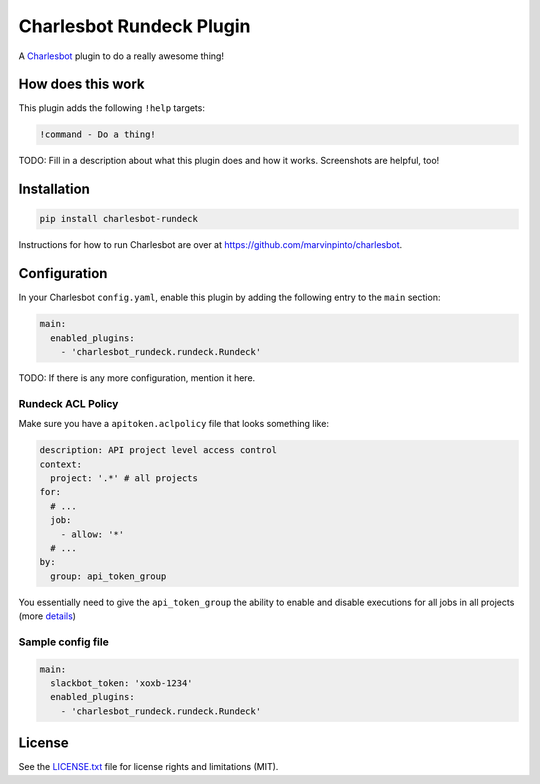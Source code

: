===============================
Charlesbot Rundeck Plugin
===============================

.. image:: https://img.shields.io/travis/marvinpinto/charlesbot-rundeck/master.svg?style=flat-square
    :target: https://travis-ci.org/marvinpinto/charlesbot-rundeck
    :alt: Travis CI
.. image:: https://img.shields.io/coveralls/marvinpinto/charlesbot-rundeck/master.svg?style=flat-square
    :target: https://coveralls.io/github/marvinpinto/charlesbot-rundeck?branch=master
    :alt: Code Coverage
.. image:: https://img.shields.io/badge/license-MIT-brightgreen.svg?style=flat-square
    :target: LICENSE.txt
    :alt: Software License

A Charlesbot__ plugin to do a really awesome thing!

__ https://github.com/marvinpinto/charlesbot


How does this work
------------------

This plugin adds the following ``!help`` targets:

.. code:: text

    !command - Do a thing!

TODO: Fill in a description about what this plugin does and how it works.
Screenshots are helpful, too!


Installation
------------

.. code:: bash

    pip install charlesbot-rundeck

Instructions for how to run Charlesbot are over at https://github.com/marvinpinto/charlesbot.


Configuration
-------------

In your Charlesbot ``config.yaml``, enable this plugin by adding the following
entry to the ``main`` section:

.. code:: yaml

    main:
      enabled_plugins:
        - 'charlesbot_rundeck.rundeck.Rundeck'

TODO: If there is any more configuration, mention it here.

Rundeck ACL Policy
~~~~~~~~~~~~~~~~~~

Make sure you have a ``apitoken.aclpolicy`` file that looks something like:

.. code:: yaml

    description: API project level access control
    context:
      project: '.*' # all projects
    for:
      # ...
      job:
        - allow: '*'
      # ...
    by:
      group: api_token_group

You essentially need to give the ``api_token_group`` the ability to enable and
disable executions for all jobs in all projects (more details__)

__ http://rundeck.org/docs/administration/access-control-policy.html#special-api-token-authentication-group

Sample config file
~~~~~~~~~~~~~~~~~~

.. code:: yaml

    main:
      slackbot_token: 'xoxb-1234'
      enabled_plugins:
        - 'charlesbot_rundeck.rundeck.Rundeck'


License
-------
See the LICENSE.txt__ file for license rights and limitations (MIT).

__ ./LICENSE.txt

